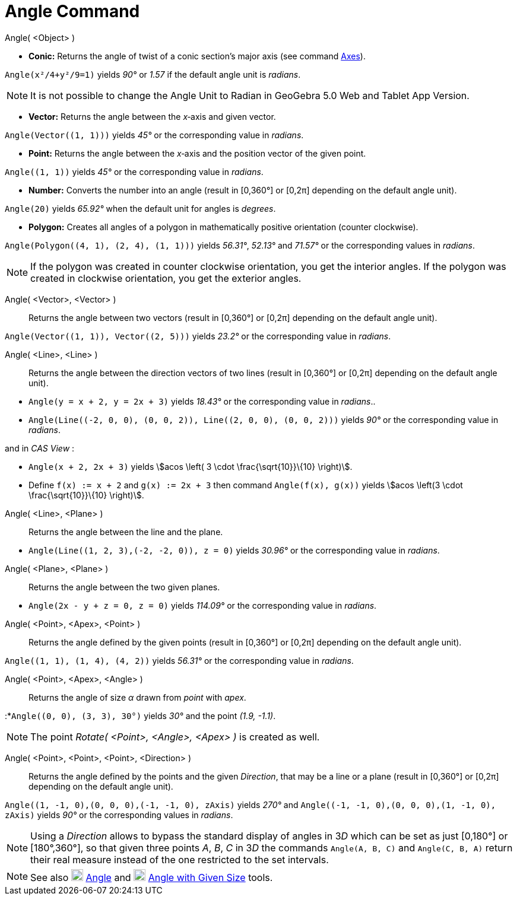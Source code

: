 = Angle Command
:page-en: commands/Angle
ifdef::env-github[:imagesdir: /en/modules/ROOT/assets/images]

Angle( <Object> )

* *Conic:* Returns the angle of twist of a conic section’s major axis (see command xref:/commands/Axes.adoc[Axes]).

[EXAMPLE]
====

`++Angle(x²/4+y²/9=1)++` yields _90°_ or _1.57_ if the default angle unit is _radians_.

====

[NOTE]
====

It is not possible to change the Angle Unit to Radian in GeoGebra 5.0 Web and Tablet App Version.

====

* *Vector:* Returns the angle between the _x_‐axis and given vector.

[EXAMPLE]
====

`++Angle(Vector((1, 1)))++` yields _45°_ or the corresponding value in _radians_.

====

* *Point:* Returns the angle between the _x_‐axis and the position vector of the given point.

[EXAMPLE]
====

`++Angle((1, 1))++` yields _45°_ or the corresponding value in _radians_.

====

* *Number:* Converts the number into an angle (result in [0,360°] or [0,2π] depending on the default angle unit).

[EXAMPLE]
====

`++Angle(20)++` yields _65.92°_ when the default unit for angles is _degrees_.

====

* *Polygon:* Creates all angles of a polygon in mathematically positive orientation (counter clockwise).

[EXAMPLE]
====

`++Angle(Polygon((4, 1), (2, 4), (1, 1)))++` yields _56.31°_, _52.13°_ and _71.57°_ or the corresponding values in
_radians_.

====

[NOTE]
====

If the polygon was created in counter clockwise orientation, you get the interior angles. If the polygon was created in
clockwise orientation, you get the exterior angles.

====

Angle( <Vector>, <Vector> )::
  Returns the angle between two vectors (result in [0,360°] or [0,2π] depending on the default angle unit).

[EXAMPLE]
====

`++Angle(Vector((1, 1)), Vector((2, 5)))++` yields _23.2°_ or the corresponding value in _radians_.

====

Angle( <Line>, <Line> )::
  Returns the angle between the direction vectors of two lines (result in [0,360°] or [0,2π] depending on the default
  angle unit).

[EXAMPLE]
====

* `++Angle(y = x + 2, y = 2x + 3)++` yields _18.43°_ or the corresponding value in _radians_..
* `++Angle(Line((-2, 0, 0), (0, 0, 2)), Line((2, 0, 0), (0, 0, 2)))++` yields _90°_ or the corresponding value in
_radians_.

and in _CAS View_ :

* `++Angle(x + 2,  2x + 3)++` yields stem:[acos \left( 3 \cdot \frac{\sqrt{10}}\{10} \right)].
* Define `++f(x) := x + 2++` and `++g(x) := 2x + 3++` then command `++Angle(f(x), g(x))++` yields stem:[acos \left(3
\cdot \frac{\sqrt{10}}\{10} \right)].

====

Angle( <Line>, <Plane> )::
  Returns the angle between the line and the plane.

[EXAMPLE]
====

* `++Angle(Line((1, 2, 3),(-2, -2, 0)), z = 0)++` yields _30.96°_ or the corresponding value in _radians_.

====

Angle( <Plane>, <Plane> )::
  Returns the angle between the two given planes.

[EXAMPLE]
====

* `++Angle(2x - y + z = 0, z = 0)++` yields _114.09°_ or the corresponding value in _radians_.

====

Angle( <Point>, <Apex>, <Point> )::
  Returns the angle defined by the given points (result in [0,360°] or [0,2π] depending on the default angle unit).

[EXAMPLE]
====

`++Angle((1, 1), (1, 4), (4, 2))++` yields _56.31°_ or the corresponding value in _radians_.

====

Angle( <Point>, <Apex>, <Angle> )::
  Returns the angle of size _α_ drawn from _point_ with _apex_.

[EXAMPLE]
====

:*`++Angle((0, 0), (3, 3), 30°)++` yields _30°_ and the point _(1.9, -1.1)_.

====

[NOTE]
====

The point _Rotate( <Point>, <Angle>, <Apex> )_ is created as well.

====

Angle( <Point>, <Point>, <Point>, <Direction> )::
  Returns the angle defined by the points and the given _Direction_, that may be a line or a plane (result in [0,360°]
  or [0,2π] depending on the default angle unit).

[EXAMPLE]
====

`++Angle((1, -1, 0),(0, 0, 0),(-1, -1, 0), zAxis)++` yields _270°_ and
`++Angle((-1, -1, 0),(0, 0, 0),(1, -1, 0), zAxis)++` yields _90°_ or the corresponding values in _radians_.

====

[NOTE]
====

Using a _Direction_ allows to bypass the standard display of angles in 3__D__ which can be set as just [0,180°] or
[180°,360°], so that given three points _A_, _B_, _C_ in 3__D__ the commands `++Angle(A, B, C)++` and
`++Angle(C, B, A)++` return their real measure instead of the one restricted to the set intervals.

====

[NOTE]
====

See also image:20px-Mode_angle.svg.png[Mode angle.svg,width=20,height=20] xref:/tools/Angle.adoc[Angle] and
image:20px-Mode_anglefixed.svg.png[Mode anglefixed.svg,width=20,height=20] xref:/tools/Angle_with_Given_Size.adoc[Angle
with Given Size] tools.

====
